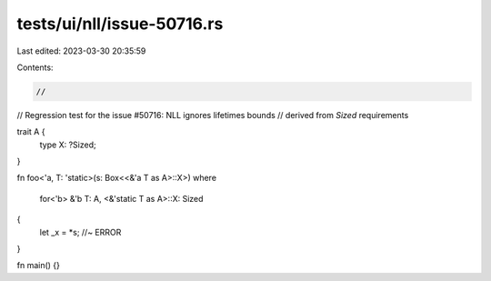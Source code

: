 tests/ui/nll/issue-50716.rs
===========================

Last edited: 2023-03-30 20:35:59

Contents:

.. code-block:: rs

    //
// Regression test for the issue #50716: NLL ignores lifetimes bounds
// derived from `Sized` requirements

trait A {
    type X: ?Sized;
}

fn foo<'a, T: 'static>(s: Box<<&'a T as A>::X>)
where
    for<'b> &'b T: A,
    <&'static T as A>::X: Sized
{
    let _x = *s; //~ ERROR
}

fn main() {}



